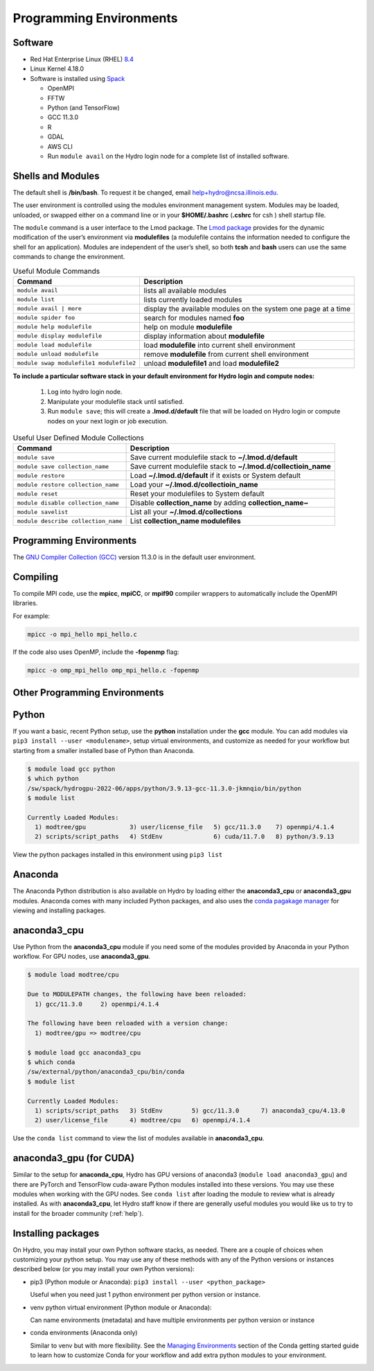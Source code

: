 .. _prog_env:

Programming Environments
=========================

.. _software:

Software
-------------

- Red Hat Enterprise Linux (RHEL) `8.4 <https://access.redhat.com/documentation/en-us/red_hat_enterprise_linux/8/html/8.4_release_notes/index>`_
- Linux Kernel 4.18.0
- Software is installed using `Spack <https://spack.io>`_
      
  - OpenMPI
  - FFTW
  - Python (and TensorFlow)
  - GCC 11.3.0
  - R
  - GDAL
  - AWS CLI
  - Run ``module avail`` on the Hydro login node for a complete list of installed software.

.. _shells-modules:

Shells and Modules
---------------------------

The default shell is **/bin/bash**. To request it be changed, email help+hydro@ncsa.illinois.edu. 

The user environment is controlled using the modules environment management system. 
Modules may be loaded, unloaded, or swapped either on a command line or in your **$HOME/.bashrc** (**.cshrc** for csh ) shell startup file.

The ``module`` command is a user interface to the Lmod package. 
The `Lmod package <https://lmod.readthedocs.io/en/latest/010_user.html>`_ provides for the dynamic modification of the user’s environment via **modulefiles** (a modulefile contains the information needed to configure the shell for an application). 
Modules are independent of the user’s shell, so both **tcsh** and **bash** users can use the same commands to change the environment.

.. table:: Useful Module Commands

   =========================================== ==========================
   Command                                     Description                      
   =========================================== ==========================
   ``module avail``                            lists all available modules      
   ``module list``                             lists currently loaded modules
   ``module avail | more``		       display the available modules on the system one page at a time
   ``module spider foo``                       search for modules named **foo**     
   ``module help modulefile``                  help on module **modulefile**        
   ``module display modulefile``               display information about **modulefile**      
   ``module load modulefile``                  load **modulefile** into current shell environment     
   ``module unload modulefile``                remove **modulefile** from current shell environment  
   ``module swap modulefile1 modulefile2``     unload **modulefile1** and load **modulefile2**  
   =========================================== ==========================

**To include a particular software stack in your default environment for Hydro login and compute nodes:**

  #. Log into hydro login node. 
  #. Manipulate your modulefile stack until satisfied. 
  #. Run ``module save``; this will create a **.lmod.d/default** file that will be loaded on Hydro login or compute nodes on your next login or job execution.

.. table:: Useful User Defined Module Collections

   ==================================== =======================
   Command                              Description                      
   ==================================== =======================
   ``module save``                      Save current modulefile stack to **~/.lmod.d/default** 
   ``module save collection_name``      Save current modulefile stack to **~/.lmod.d/collectioin_name**
   ``module restore``                   Load **~/.lmod.d/default** if it exists or System default    
   ``module restore collection_name``   Load your **~/.lmod.d/collectioin_name**                       
   ``module reset``                     Reset your modulefiles to System default 
   ``module disable collection_name``   Disable **collection_name** by adding **collection_name~**      
   ``module savelist``                  List all your **~/.lmod.d/collections**                   
   ``module describe collection_name``  List **collection_name modulefiles** 
   ==================================== =======================


Programming Environments
------------------------------

The `GNU Compiler Collection (GCC) <https://gcc.gnu.org>`_ version 11.3.0 is in the default user environment. 

.. _compiling:

Compiling
------------

To compile MPI code, use the **mpicc**, **mpiCC**, or **mpif90** compiler wrappers to automatically include the OpenMPI libraries.

For example:

.. code-block::

   mpicc -o mpi_hello mpi_hello.c

If the code also uses OpenMP, include the **-fopenmp** flag:

.. code-block::

   mpicc -o omp_mpi_hello omp_mpi_hello.c -fopenmp


Other Programming Environments
--------------------------------

.. _python:

Python
---------

If you want a basic, recent Python setup, use the **python** installation under the **gcc** module. You can add modules via ``pip3 install --user <modulename>``, setup virtual environments, and customize as needed for your workflow but starting from a smaller installed base of Python than Anaconda.

.. code-block::

   $ module load gcc python
   $ which python
   /sw/spack/hydrogpu-2022-06/apps/python/3.9.13-gcc-11.3.0-jkmnqio/bin/python
   $ module list

   Currently Loaded Modules:
     1) modtree/gpu            3) user/license_file   5) gcc/11.3.0    7) openmpi/4.1.4
     2) scripts/script_paths   4) StdEnv              6) cuda/11.7.0   8) python/3.9.13

View the python packages installed in this environment using ``pip3 list``

Anaconda
--------

The Anaconda Python distribution is also available on Hydro by loading either the **anaconda3_cpu** or **anaconda3_gpu** modules. Anaconda comes with many included Python packages, and also uses the `conda pagakage manager <https://docs.conda.io/en/latest/>`_ for viewing and installing packages. 

anaconda3_cpu
---------------

Use Python from the **anaconda3_cpu** module if you need some of the modules provided by Anaconda in your Python workflow.  For GPU nodes, use **anaconda3_gpu**.

.. code-block::

   $ module load modtree/cpu

   Due to MODULEPATH changes, the following have been reloaded:
     1) gcc/11.3.0     2) openmpi/4.1.4

   The following have been reloaded with a version change:
     1) modtree/gpu => modtree/cpu

   $ module load gcc anaconda3_cpu
   $ which conda
   /sw/external/python/anaconda3_cpu/bin/conda
   $ module list

   Currently Loaded Modules:
     1) scripts/script_paths   3) StdEnv        5) gcc/11.3.0      7) anaconda3_cpu/4.13.0
     2) user/license_file      4) modtree/cpu   6) openmpi/4.1.4

Use the ``conda list`` command to view the list of modules available in **anaconda3_cpu**.

anaconda3_gpu (for CUDA)
------------------------

Similar to the setup for **anaconda_cpu**, Hydro has GPU versions of anaconda3 (``module load anaconda3_gpu``) and there are PyTorch and TensorFlow cuda-aware Python modules installed into these versions.  You may use these modules when working with the GPU nodes. See ``conda list`` after loading the module to review what is already installed. As with **anaconda3_cpu**, let Hydro staff know if there are generally useful modules you would like us to try to install for the broader community (:ref:`help`).

Installing packages
-------------------- 

On Hydro, you may install your own Python software stacks, as needed. There are a couple of choices when customizing your python setup.  You may use any of these methods with any of the Python versions or instances described below (or you may install your own Python versions):

- pip3 (Python module or Anaconda): ``pip3 install --user <python_package>``

  Useful when you need just 1 python environment per python version or instance.

- venv python virtual environment (Python module or Anaconda):

  Can name environments (metadata) and have multiple environments per python version or instance

- conda environments  (Anaconda only)

  Similar to venv but with more flexibility. See the `Managing Environments <https://conda.io/projects/conda/en/latest/user-guide/tasks/manage-environments.html>`_ section of the Conda getting started guide to learn how to customize Conda for your workflow and add extra python modules to your environment.
